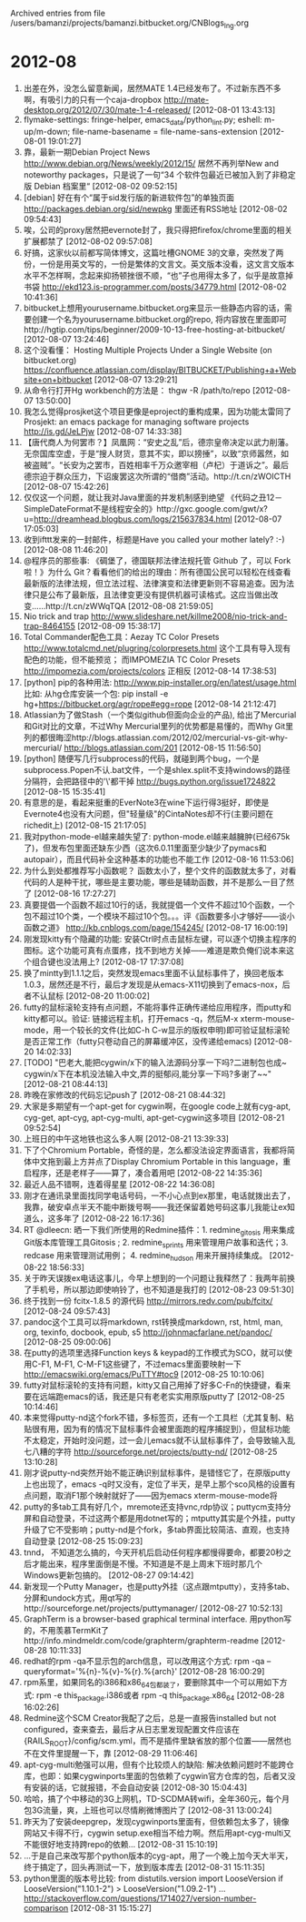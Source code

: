 
Archived entries from file /users/bamanzi/projects/bamanzi.bitbucket.org/CNBlogs_Ing.org

* 2012-08
  :PROPERTIES:
  :PAGE:     ing/2012-08.html
  :ARCHIVE_TIME: 2014-01-11 六 14:19
  :ARCHIVE_FILE: ~/projects/bamanzi.bitbucket.org/CNBlogs_Ing.org
  :ARCHIVE_CATEGORY: CNBlogs_Ing
  :END:

1. 出差在外，没怎么留意新闻，居然MATE 1.4已经发布了。不过新东西不多啊，有吸引力的只有一个caja-dropbox http://mate-desktop.org/2012/07/30/mate-1-4-released/ [2012-08-01 13:43:13]
2. flymake-settings: fringe-helper, emacs_data/python_lint.py; eshell: m-up/m-down; file-name-basename = file-name-sans-extension [2012-08-01 19:01:27]
3. 靠，最新一期Debian Project News http://www.debian.org/News/weekly/2012/15/ 居然不再列举New and noteworthy packages，只是说了一句“34 个软件包最近已被加入到了非稳定版 Debian 档案里“ [2012-08-02 09:52:15]
4. [debian] 好在有个“属于sid发行版的新进软件包”的单独页面 http://packages.debian.org/sid/newpkg 里面还有RSS地址 [2012-08-02 09:54:43]
5. 唉，公司的proxy居然把evernote封了，我只得把firefox/chrome里面的相关扩展都禁了 [2012-08-02 09:57:08]
6. 好搞，这家伙以前都写简体博文，这篇吐槽GNOME 3的文章，突然发了两份，一份是用英文写的，一份是繁体的文言文。英文版本没看，这文言文版本水平不怎样啊，念起来抑扬顿挫很不顺，“也”子也用得太多了，似乎是故意掉书袋 http://ekd123.is-programmer.com/posts/34779.html [2012-08-02 10:41:36]
7. bitbucket上想用yourusername.bitbucket.org来显示一些静态内容的话，需要创建一个名为yourusername.bitbucket.org的repo, 将内容放在里面即可http://hgtip.com/tips/beginner/2009-10-13-free-hosting-at-bitbucket/ [2012-08-07 13:24:46]
8. 这个没看懂： Hosting Multiple Projects Under a Single Website (on bitbucket.org) https://confluence.atlassian.com/display/BITBUCKET/Publishing+a+Website+on+bitbucket [2012-08-07 13:29:21]
9. 从命令行打开Hg workbench的方法是： thgw -R /path/to/repo [2012-08-07 13:50:00]
10. 我怎么觉得prosjket这个项目更像是eproject的重构成果，因为功能太雷同了 Prosjekt: an emacs package for managing software projects http://is.gd/JeLPjw [2012-08-07 14:33:38]
11. 【唐代商人为何罢市？】凤凰网：“安史之乱”后，德宗皇帝决定以武力削藩。无奈国库空虚，于是“搜人财货，意其不实，即以搒捶”，以致“京师嚣然，如被盗贼”。“长安为之罢市，百姓相率千万众邀宰相（卢杞）于道诉之”。最后德宗迫于群众压力，下诏废罢这次所谓的“借商”活动。http://t.cn/zWOICTH [2012-08-07 15:42:26]
12. 仅仅这一个问题，就让我对Java里面的并发机制感到绝望 《代码之丑12－SimpleDateFormat不是线程安全的》http://gxc.google.com/gwt/x?u=http://dreamhead.blogbus.com/logs/215637834.html [2012-08-07 17:05:03]
13. 收到ifttt发来的一封邮件，标题是Have you called your mother lately?  :-) [2012-08-08 11:46:20]
14. @程序员的那些事: 《碉堡了，德国联邦法律法规托管 Github 了，可以 Fork 啦！》为什么 Git？看看他们的给出的理由：所有德国公民可以轻松在线查看最新版的法律法规，但立法过程、法律演变和法律更新则不容易追查。因为法律只是公布了最新版，且法律变更没有提供机器可读格式。这应当做出改变……http://t.cn/zWWqTQA [2012-08-08 21:59:05]
15. Nio trick and trap http://www.slideshare.net/killme2008/nio-trick-and-trap-8464155 [2012-08-09 15:38:17]
16. Total Commander配色工具：Aezay TC Color Presets http://www.totalcmd.net/plugring/colorpresets.html 这个工具有导入现有配色的功能，但不能预览； 而IMPOMEZIA TC Color Presets http://impomezia.com/projects/colors 正相反 [2012-08-14 17:38:53]
17. [python] pip的各种用法: http://www.pip-installer.org/en/latest/usage.html 比如: 从hg仓库安装一个包: pip install -e hg+https://bitbucket.org/agr/rope#egg=rope [2012-08-14 21:12:47]
18. Atlassian为了做Stash（一个类似github但面向企业的产品), 给出了Mercurial和Git对比的文章，不过Why Mercurial里列的优势都是易懂的，而Why Git里列的都很晦涩http://blogs.atlassian.com/2012/02/mercurial-vs-git-why-mercurial/ http://blogs.atlassian.com/201 [2012-08-15 11:56:50]
19. [python] 随便写几行subprocess的代码，就碰到两个bug，一个是subprocess.Popen不认.bat文件，一个是shlex.split不支持windows的路径分隔符，会把路径中的'\'都干掉 http://bugs.python.org/issue1724822 [2012-08-15 15:35:41]
20. 有意思的是，看起来挺重的EverNote3在wine下运行得3挺好，即使是Evernote4也没有大问题，但"轻量级"的CintaNotes却不行(主要问题在richedit上) [2012-08-15 21:17:05]
21. 我对python-mode-el越来越失望了: python-mode.el越来越臃肿(已经675k了)，但发布包里面还缺东少西（这次6.0.11里面至少缺少了pymacs和autopair），而且代码补全这种基本的功能也不能工作 [2012-08-16 11:53:06]
22. 为什么到处都推荐写小函数呢？ 函数太小了，整个文件的函数就太多了，对看代码的人是种干扰，哪些是主要功能，哪些是辅助函数，并不是那么一目了然了 [2012-08-16 17:27:27]
23. 真要提倡一个函数不超过10行的话，我就提倡一个文件不超过10个函数，一个包不超过10个类，一个模块不超过10个包。。。评《函数要多小才够好——谈小函数之道》 http://kb.cnblogs.com/page/154245/ [2012-08-17 16:00:19]
24. 刚发现kitty有个隐藏的功能: 安装Ctrl时点击鼠标左键，可以逐个切换主程序的图标。这个功能可真有点蛋疼，找不到地方关掉——难道是欺负俺们说本来这个组合键也没法用上? [2012-08-17 17:37:08]
25. 换了mintty到1.1.1之后，突然发现emacs里面不认鼠标事件了，换回老版本1.0.3，居然还是不行，最后才发现是从emacs-X11切换到了emacs-nox，后者不认鼠标 [2012-08-20 11:00:02]
26. futty的鼠标滚轮支持有点问题，不能将事件正确传递给应用程序，而putty和kitty都可以。验证: 链接远程主机，打开emacs -q，然后M-x xterm-mouse-mode，用一个较长的文件(比如C-h C-w显示的版权申明)即可验证鼠标滚轮是否正常工作（futty只卷动自己的屏幕缓冲区，没传递给emacs) [2012-08-20 14:02:33]
27. [TODO] "巴老大,能把cygwin/x下的输入法源码分享一下吗?二进制包也成~ cygwin/x下在本机没法输入中文,弄的挺郁闷,能分享一下吗?多谢了~~" [2012-08-21 08:44:13]
28. 昨晚在家修改的代码忘记push了 [2012-08-21 08:44:32]
29. 大家是多期望有一个apt-get for cygwin啊，在google code上就有cyg-apt, cyg-get, apt-cyg, apt-cyg-multi, apt-get-cygwin这多项目 [2012-08-21 09:52:54]
30. 上班日的中午这地铁也这么多人啊 [2012-08-21 13:39:33]
31. 下了个Chromium Portable，奇怪的是，怎么都没法设定界面语言，我都将简体中文拖到最上方并点了Display Chromium Portable in this language，重启程序，还是老样子——算了，凑合着用吧 [2012-08-22 14:35:36]
32. 最近人品不错啊，连着得星星 [2012-08-22 14:36:08]
33. 刚才在通讯录里面找同学电话号码，一不小心点到ex那里，电话就拨出去了，我靠，破安卓点半天不能中断拨号啊——我还保留着她号码这事儿我能让ex知道么，这多年了 [2012-08-22 16:17:36]
34. RT @dleecn: 晒一下我们所使用的Redmine插件：1. redmine_gitosis 用来集成Git版本库管理工具Gitosis ; 2. redmine_sprints 用来管理用户故事和迭代；3. redcase 用来管理测试用例； 4. redmine_hudson 用来开展持续集成。 [2012-08-22 18:56:33]
35. 关于昨天误拨ex电话这事儿，今早上想到的一个问题让我释然了：我两年前换了手机号，所以那边即使响铃了，也不知道是我打的 [2012-08-23 09:51:30]
36. 终于找到一份 fcitx-1.8.5 的源代码 http://mirrors.redv.com/pub/fcitx/ [2012-08-24 09:57:43]
37. pandoc这个工具可以将markdown, rst转换成markdown, rst, html, man, org, texinfo, docbook, epub, s5 http://johnmacfarlane.net/pandoc/ [2012-08-25 09:00:06]
38. 在putty的选项里选择Function keys & keypad的工作模式为SCO，就可以使用C-F1, M-F1, C-M-F1这些键了，不过emacs里面要映射一下 http://emacswiki.org/emacs/PuTTY#toc9 [2012-08-25 10:10:06]
39. futty对鼠标滚轮的支持有问题，kitty又自己用掉了好多C-Fn的快捷键，看来要在远端跑emacs的话，我还是只有老老实实用原版putty了 [2012-08-25 10:14:46]
40. 本来觉得putty-nd这个fork不错，多标签页，还有一个工具栏（尤其复制、粘贴很有用，因为有的情况下鼠标事件会被里面跑的程序捕捉到），但鼠标功能不太稳定，开始时没问题，过一会儿emacs就不认鼠标事件了，会导致输入乱七八糟的字符 http://sourceforge.net/projects/putty-nd/ [2012-08-25 13:10:28]
41. 刚才说putty-nd突然开始不能正确识别鼠标事件，是错怪它了，在原版putty上也出现了，emacs -q时又没有，定位了半天，是早上那个sco风格的设置有点问题，取消F1那个映射就好了——因为emacs xterm-mouse-mode将\e[M 映射到了xterm-mouse-translate，再映射成别的就乱了 [2012-08-25 14:07:49]
42. putty的多tab工具有好几个，mremote还支持vnc,rdp协议；puttycm支持分屏和自动登录，不过这两个都是用dotnet写的；mtputty其实是个外挂，putty升级了它不受影响；putty-nd是个fork，多tab界面比较简洁、直观，也支持自动登录 [2012-08-25 15:09:23]
43. tnnd， 不知道怎么搞的，今天开机后启动任何程序都慢得要命，都要20秒之后才能出来，程序里面倒是不慢。不知道是不是上周末下班时那几个Windows更新包搞的。 [2012-08-27 09:14:42]
44. 新发现一个Putty Manager，也是putty外挂（这点跟mtputty），支持多tab、分屏和undock方式，用qt写的http://sourceforge.net/projects/puttymanager/ [2012-08-27 10:52:13]
45. GraphTerm is a browser-based graphical terminal interface. 用python写的，不用羡慕TermKit了http://info.mindmeldr.com/code/graphterm/graphterm-readme [2012-08-28 10:11:33]
46. redhat的rpm -qa不显示包的arch信息，可以改用这个方式: rpm -qa --queryformat='%{n}-%{v}-%{r}.%{arch}\n' [2012-08-28 16:00:29]
47. rpm系里，如果同名的i386和x86_64包都装了，要删除其中一个可以用如下方式: rpm -e this_package.i386或者 rpm -q this_package.x86_64 [2012-08-28 16:02:26]
48. Redmine这个SCM Creator我配了之后，总是一直报告installed but not configured，查来查去，最后才从日志里发现配置文件应该在{RAILS_ROOT}/config/scm.yml，而不是插件里缺省放的那个位置——居然也不在文件里提醒一下，靠 [2012-08-29 11:06:46]
49. apt-cyg-multi勉强可以用，但有个比较烦人的缺陷: 解决依赖问题时不能跨仓库，也即：如果cygwinports里面的包依赖了cygwin官方仓库的包，后者又没有安装的话，它就报错，不会自动安装 [2012-08-30 15:04:43]
50. 哈哈，搞了个中移动的3G上网机，TD-SCDMA转wifi，全年360元，每个月包3G流量，爽，上班也可以尽情刷微博图片了 [2012-08-31 13:00:24]
51. 昨天为了安装deepgrep，发现cygwinports里面有，但依赖包太多了，镜像网站又卡得不行，cygwin setup.exe相当不给力啊。然后用apt-cyg-multi又不能很好地支持跨repo的依赖... [2012-08-31 15:10:19]
52. ...于是自己来改写那个python版本的cyg-apt，用了一个晚上加今天大半天，终于搞定了，回头再测试一下，放到版本库去 [2012-08-31 15:11:35]
53. python里面的版本号比较: from distutils.version import LooseVersion if LooseVersion("1.10.1-2") > LooseVersion("1.09.2-1") ...  http://stackoverflow.com/questions/1714027/version-number-comparison [2012-08-31 15:15:27]


